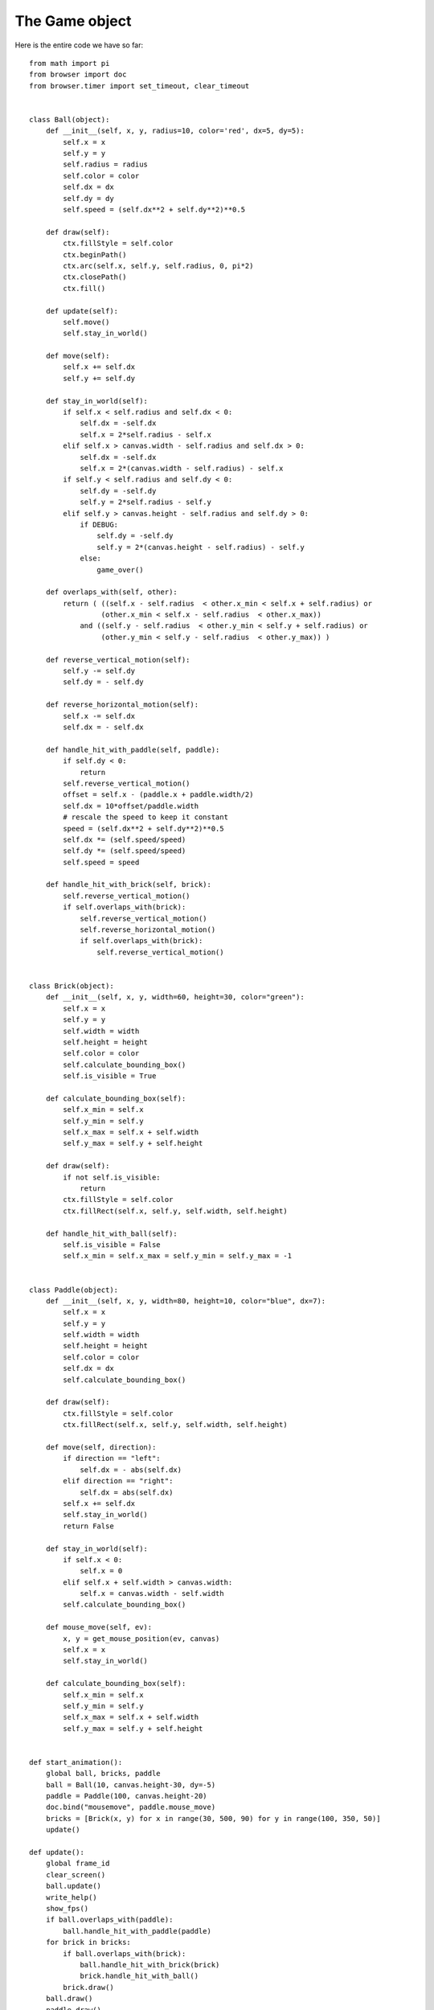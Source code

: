 The Game object
===============

Here is the entire code we have so far::

    from math import pi
    from browser import doc
    from browser.timer import set_timeout, clear_timeout


    class Ball(object):
        def __init__(self, x, y, radius=10, color='red', dx=5, dy=5):
            self.x = x
            self.y = y
            self.radius = radius
            self.color = color
            self.dx = dx
            self.dy = dy
            self.speed = (self.dx**2 + self.dy**2)**0.5

        def draw(self):
            ctx.fillStyle = self.color
            ctx.beginPath()
            ctx.arc(self.x, self.y, self.radius, 0, pi*2)
            ctx.closePath()
            ctx.fill()

        def update(self):
            self.move()
            self.stay_in_world()

        def move(self):
            self.x += self.dx
            self.y += self.dy

        def stay_in_world(self):
            if self.x < self.radius and self.dx < 0:
                self.dx = -self.dx
                self.x = 2*self.radius - self.x
            elif self.x > canvas.width - self.radius and self.dx > 0:
                self.dx = -self.dx
                self.x = 2*(canvas.width - self.radius) - self.x
            if self.y < self.radius and self.dy < 0:
                self.dy = -self.dy
                self.y = 2*self.radius - self.y
            elif self.y > canvas.height - self.radius and self.dy > 0:
                if DEBUG:
                    self.dy = -self.dy
                    self.y = 2*(canvas.height - self.radius) - self.y
                else:
                    game_over()

        def overlaps_with(self, other):
            return ( ((self.x - self.radius  < other.x_min < self.x + self.radius) or
                     (other.x_min < self.x - self.radius  < other.x_max))
                and ((self.y - self.radius  < other.y_min < self.y + self.radius) or
                     (other.y_min < self.y - self.radius  < other.y_max)) )

        def reverse_vertical_motion(self):
            self.y -= self.dy
            self.dy = - self.dy

        def reverse_horizontal_motion(self):
            self.x -= self.dx
            self.dx = - self.dx  

        def handle_hit_with_paddle(self, paddle):
            if self.dy < 0:
                return
            self.reverse_vertical_motion()
            offset = self.x - (paddle.x + paddle.width/2)
            self.dx = 10*offset/paddle.width
            # rescale the speed to keep it constant
            speed = (self.dx**2 + self.dy**2)**0.5
            self.dx *= (self.speed/speed)
            self.dy *= (self.speed/speed)
            self.speed = speed

        def handle_hit_with_brick(self, brick):
            self.reverse_vertical_motion()
            if self.overlaps_with(brick):
                self.reverse_vertical_motion()
                self.reverse_horizontal_motion()
                if self.overlaps_with(brick):
                    self.reverse_vertical_motion()


    class Brick(object):
        def __init__(self, x, y, width=60, height=30, color="green"):
            self.x = x
            self.y = y
            self.width = width
            self.height = height
            self.color = color
            self.calculate_bounding_box()
            self.is_visible = True

        def calculate_bounding_box(self):
            self.x_min = self.x
            self.y_min = self.y
            self.x_max = self.x + self.width
            self.y_max = self.y + self.height

        def draw(self):
            if not self.is_visible:
                return
            ctx.fillStyle = self.color
            ctx.fillRect(self.x, self.y, self.width, self.height)

        def handle_hit_with_ball(self):
            self.is_visible = False
            self.x_min = self.x_max = self.y_min = self.y_max = -1


    class Paddle(object):
        def __init__(self, x, y, width=80, height=10, color="blue", dx=7):
            self.x = x
            self.y = y
            self.width = width
            self.height = height
            self.color = color
            self.dx = dx
            self.calculate_bounding_box()

        def draw(self):
            ctx.fillStyle = self.color
            ctx.fillRect(self.x, self.y, self.width, self.height)

        def move(self, direction):
            if direction == "left":
                self.dx = - abs(self.dx)
            elif direction == "right":
                self.dx = abs(self.dx)
            self.x += self.dx
            self.stay_in_world()
            return False

        def stay_in_world(self):
            if self.x < 0:
                self.x = 0
            elif self.x + self.width > canvas.width:
                self.x = canvas.width - self.width
            self.calculate_bounding_box()

        def mouse_move(self, ev):
            x, y = get_mouse_position(ev, canvas)
            self.x = x
            self.stay_in_world()

        def calculate_bounding_box(self):
            self.x_min = self.x
            self.y_min = self.y
            self.x_max = self.x + self.width
            self.y_max = self.y + self.height


    def start_animation():
        global ball, bricks, paddle
        ball = Ball(10, canvas.height-30, dy=-5)
        paddle = Paddle(100, canvas.height-20)
        doc.bind("mousemove", paddle.mouse_move)
        bricks = [Brick(x, y) for x in range(30, 500, 90) for y in range(100, 350, 50)]
        update()

    def update():
        global frame_id
        clear_screen()
        ball.update()
        write_help()
        show_fps()
        if ball.overlaps_with(paddle):
            ball.handle_hit_with_paddle(paddle)
        for brick in bricks:
            if ball.overlaps_with(brick):
                ball.handle_hit_with_brick(brick)
                brick.handle_hit_with_ball()
            brick.draw()
        ball.draw()
        paddle.draw()
        if pause:
            return
        frame_id = set_timeout(update, time_between_frames)

    def clear_screen():
        ctx.clearRect(0, 0, canvas.width, canvas.height)

    def change_fps(increment):
        global fps, time_between_frames
        fps += increment
        if fps < 1:
            fps = 1
        time_between_frames = 1000/fps
        return False

    def handle_keydown_events(ev):
        global pause, frame_id
        remind = True
        if ev.keyCode == 37 and DEBUG:   # left arrow
            remind = paddle.move("left")
        if ev.keyCode == 38:   # up arrow
            remind = change_fps(3)
            remind = False
        if ev.keyCode == 39 and DEBUG:   # right arrow
            remind = paddle.move("right")
        if ev.keyCode == 40:   # down arrow
            change_fps(-3)
            remind = False
        if ev.keyCode == 80:  # p or P for Pause
            remind = False
            pause = True
            if frame_id is not None:
                clear_timeout(frame_id)
        elif ev.keyCode == 81:  # q or Q  for Quit
            remind = False
            doc.unbind("keydown")
            canvas.style.cursor = "default"
            clear_screen()
            pause = True
            if frame_id is not None:
                clear_timeout(frame_id)
        elif ev.keyCode == 82 and pause:  # r or R for Resume
            remind = False
            pause = False
            update()
        elif ev.keyCode == 83 and pause:  # s or S for Start
            remind = False
            pause = False
            canvas.style.cursor = "none"
            start_animation()
        ev.preventDefault()
        if remind:
            notify("red")

    def get_mouse_position(ev, canvas):
        bound = canvas.getBoundingClientRect()  
        x = ev.clientX - bound.left
        y = ev.clientY - bound.top
        return x, y

    def write_help():
        ctx.font = "30px sans-serif"
        ctx.fillStyle = "lightgrey"
        ctx.fillText("S to start the animation", 50, 100)
        ctx.fillText("P to pause the animation", 50, 150)
        ctx.fillText("R to resume after a pause", 50, 200)
        ctx.fillText("Q to quit: click BEFORE editing!", 50, 250)

    def game_over():
        global pause
        pause = True
        ctx.font = "100px sans-serif"
        ctx.fillStyle = "red"
        ctx.fillText("Game over!", 50, 300)

    def show_fps():
        ctx.font = "15px sans-serif"
        ctx.fillStyle = "black"
        ctx.fillText("FPS: %d" % fps, 300, 15)

    # end of function definitions

    canvas = doc["game-canvas"]
    ctx = canvas.getContext('2d')
    frame_id = None
    pause = True
    fps = 60                          
    time_between_frames = 1000/fps   
    DEBUG = True

    doc.bind("keydown", handle_keydown_events)
    clear_screen()
    write_help()

We have many explicit global variables (``ball``, ``bricks``, ``paddle``, ``frame_id``, 
``fps``, ``time_between_frames``, ``pause``) and some implicit global variables
(``canvas``, ``ctx``, ``DEBUG``).  Ideally, our code should have no explicit global
variables and, if possible, no implicit global variables either.  

At the end of the code, we have a series of statements that are not part of any function.
These statements are executed at first; perhaps we can regroup (most of) them inside an ``init``
function or method that we could call first.  Let's imagine we have done that and look at what
happens when we execute the program.

First, ``init()`` would be called.   Upon the appropriate keyboard event (pressing ``s``), 
the function ``start_animation()`` would be called, followed by ``update()`` which would 
call itself repeatedly: this is our **game loop**.  So, instead of using the name ``update``
let's rename it ``loop`` and, with the exception of the code that is already in the classes
``Ball``, ``Brick`` and ``Paddle``, let's put all the code in a new class: ``Game``, as follows::

    class Game(object):
        def __init__(self):
            global canvas, ctx, get_mouse_position
            self.canvas = doc["game-canvas"]
            self.ctx = self.canvas.getContext('2d')
            self.frame_id = None
            self.pause = True
            self.fps = 60                          
            self.time_between_frames = 1000/self.fps   

            doc.bind("keydown", self.handle_keydown_events)
            self.clear_screen()
            self.write_help()
            #
            canvas = self.canvas
            ctx = self.ctx
            get_mouse_position = self.get_mouse_position

        def start_animation(self):
            self.ball = Ball(10, self.canvas.height-30, dy=-5)
            self.paddle = Paddle(100, self.canvas.height-20)
            doc.bind("mousemove", self.paddle.mouse_move)
            self.bricks = [Brick(x, y) for x in range(30, 500, 90) 
                                       for y in range(100, 350, 50)]
            self.loop()

        def loop(self):
            self.clear_screen()
            self.write_help()
            self.ball.update()
            self.show_fps()
            if self.ball.overlaps_with(self.paddle):
                self.ball.handle_hit_with_paddle(self.paddle)
            for brick in self.bricks:
                if self.ball.overlaps_with(brick):
                    self.ball.handle_hit_with_brick(brick)
                    brick.handle_hit_with_ball()
                brick.draw()
            self.ball.draw()
            self.paddle.draw()
            if self.pause:
                return
            self.frame_id = set_timeout(self.loop, self.time_between_frames)

        def get_mouse_position(self, ev):
            bound = self.canvas.getBoundingClientRect()  
            x = ev.clientX - bound.left
            y = ev.clientY - bound.top
            return x, y        

        def write_help(self):
            self.ctx.font = "30px sans-serif"
            self.ctx.fillStyle = "lightgrey"
            self.ctx.fillText("S to start the animation", 50, 100)
            self.ctx.fillText("P to pause the animation", 50, 150)
            self.ctx.fillText("R to resume after a pause", 50, 200)
            self.ctx.fillText("Q to quit: click BEFORE editing!", 50, 250)

        def game_over(self):
            self.pause = True
            self.ctx.font = "100px sans-serif"
            self.ctx.fillStyle = "red"
            self.ctx.fillText("Game over!", 50, 300)

        def show_fps(self):
            self.ctx.font = "15px sans-serif"
            self.ctx.fillStyle = "black"
            self.ctx.fillText("FPS: %d" % self.fps, 300, 15)

        def clear_screen(self):
            self.ctx.clearRect(0, 0, self.canvas.width, self.canvas.height)

        def change_fps(self, increment):
            self.fps += increment
            if self.fps < 1:
                self.fps = 1
            self.time_between_frames = 1000/self.fps
            return False

        def handle_keydown_events(self, ev):
            remind = True
            if ev.keyCode == 37 and DEBUG:   # left arrow
                remind = self.paddle.move("left")
            if ev.keyCode == 38:   # up arrow
                remind = self.change_fps(3)
                remind = False
            if ev.keyCode == 39 and DEBUG:   # right arrow
                remind = self.paddle.move("right")
            if ev.keyCode == 40:   # down arrow
                self.change_fps(-3)
                remind = False
            if ev.keyCode == 80:  # p or P for Pause
                remind = False
                self.pause = True
                if self.frame_id is not None:
                    clear_timeout(self.frame_id)
            if ev.keyCode == 81:  # q or Q  for Quit
                remind = False
                doc.unbind("keydown")
                self.canvas.style.cursor = "default"
                self.clear_screen()
                self.pause = True
                if self.frame_id is not None:
                    clear_timeout(self.frame_id)
            if ev.keyCode == 82 and self.pause:  # r or R for Resume
                remind = False
                self.pause = False
                self.loop()
            if ev.keyCode == 83 and self.pause:  # s or S for Start
                remind = False
                self.pause = False
                self.canvas.style.cursor = "none"
                self.start_animation()
            ev.preventDefault()
            if remind:
                notify("red")    

    DEBUG = False
    game = Game()


Also, I replaced the following line in the ``Paddle`` class::

    x, y = get_mouse_position(ev, canvas)

by this::

    x, y = get_mouse_position(ev)

Finally, inside the ``stay_in_world`` of the ``Ball`` class, you need
to replace::

    if DEBUG:
        self.dy = -self.dy
        self.y = 2*(canvas.height - self.radius) - self.y
    else:
        game_over()

by::

    if DEBUG:
        self.dy = -self.dy
        self.y = 2*(canvas.height - self.radius) - self.y
    else:
        game.game_over()



.. important::

   I have changed the **implicit** global variables ``canvas``, ``ctx`` and global
   function ``get_mouse_position`` into explicit variables or function.

.. important::

    The editor included in the game world environment is not the best programming
    environment.  It might be difficult (and frustrating) to get everything right.
    I suggest you compare the code above with what you have and, when you are satisfied
    that you understand everything, simply cut-and-paste the above code as a replacement
    for your own code.
    
What have we gained?
--------------------

You might wonder why we have done all these changes... It may seem that all we
did was indent a whole bunch of code by four more spaces (turning functions into
methods of a class), add **many** extra ``self.`` and thus making almost
every line of code longer ...

However, the code we have now is, believe it or not, more manageable.  We have
eliminated many global variables and identify clearly two, ``canvas`` and ``ctx``
which were previously implicit global variables.  Let's see how we can make
use of this ...

